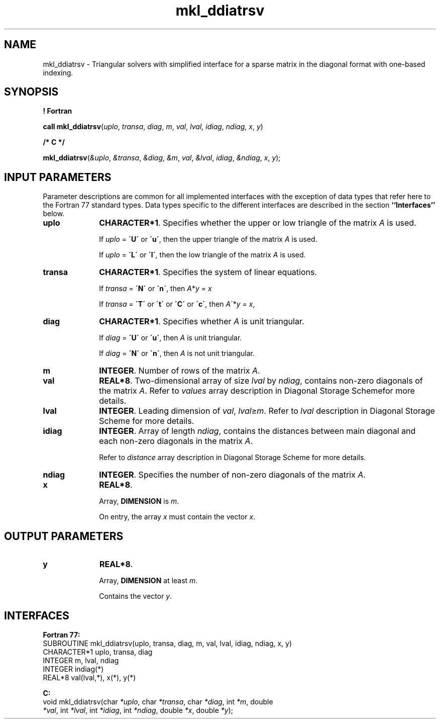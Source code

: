 .\" Copyright (c) 2002 \- 2008 Intel Corporation
.\" All rights reserved.
.\"
.TH mkl\(ulddiatrsv 3 "Intel Corporation" "Copyright(C) 2002 \- 2008" "Intel(R) Math Kernel Library"
.SH NAME
mkl\(ulddiatrsv \- Triangular solvers with simplified interface for a sparse matrix in the diagonal format with one-based indexing.
.SH SYNOPSIS
.PP
.B ! Fortran
.PP
\fBcall mkl\(ulddiatrsv\fR(\fIuplo\fR, \fItransa\fR, \fIdiag\fR, \fIm\fR, \fIval\fR, \fIlval\fR, \fIidiag\fR, \fIndiag\fR, \fIx\fR, \fIy\fR)
.PP
.B /* C */
.PP
\fBmkl\(ulddiatrsv\fR(\fI&uplo\fR, \fI&transa\fR, \fI&diag\fR, \fI&m\fR, \fIval\fR, \fI&lval\fR, \fIidiag\fR, \fI&ndiag\fR, \fIx\fR, \fIy\fR);
.SH INPUT PARAMETERS
.PP
Parameter descriptions are common for all implemented interfaces with the exception of data types that refer here to the Fortran 77 standard types. Data types specific to the different interfaces are described in the section \fB``Interfaces''\fR below.
.TP 10
\fBuplo\fR
.NL
\fBCHARACTER*1\fR. Specifies whether the upper or low triangle of the matrix \fIA\fR is used.
.IP
If \fIuplo\fR = \fB\'U\'\fR or  \fB\'u\'\fR, then the upper triangle of the matrix \fIA\fR is used.
.IP
If \fIuplo\fR = \fB\'L\'\fR or \fB\'l\'\fR, then the low triangle of the matrix \fIA\fR is used.
.TP 10
\fBtransa\fR
.NL
\fBCHARACTER*1\fR. Specifies the system of linear equations.
.IP
If \fItransa\fR = \fB\'N\'\fR or \fB\'n\'\fR, then   \fIA\fR*\fIy\fR = \fIx\fR
.IP
If \fItransa\fR = \fB\'T\'\fR or \fB\'t\'\fR or \fB\'C\'\fR or \fB\'c\'\fR, then   \fIA\fR\'*\fIy\fR = \fIx\fR,
.TP 10
\fBdiag\fR
.NL
\fBCHARACTER*1\fR. Specifies whether \fIA\fR is unit triangular.
.IP
If \fIdiag\fR = \fB\'U\'\fR or \fB\'u\'\fR, then \fIA\fR is unit triangular.
.IP
If \fIdiag\fR = \fB\'N\'\fR or \fB\'n\'\fR, then \fIA\fR is not unit triangular.
.TP 10
\fBm\fR
.NL
\fBINTEGER\fR. Number of rows of the matrix \fIA\fR.
.TP 10
\fBval\fR
.NL
\fBREAL*8\fR. Two-dimensional array of size \fIlval\fR by \fIndiag\fR, contains non-zero diagonals of the matrix \fIA\fR. Refer to \fIvalues\fR array description in Diagonal Storage Schemefor more details.
.TP 10
\fBlval\fR
.NL
\fBINTEGER\fR. Leading dimension of \fIval\fR, \fIlval\fR\(>=\fIm\fR. Refer to \fIlval\fR description in Diagonal Storage Scheme for more details.
.TP 10
\fBidiag\fR
.NL
\fBINTEGER\fR. Array of length \fIndiag\fR, contains the distances between main diagonal and each non-zero diagonals in the matrix \fIA\fR.
.IP
.IP
Refer to \fIdistance\fR array description in Diagonal Storage Scheme for more details.
.TP 10
\fBndiag\fR
.NL
\fBINTEGER\fR. Specifies the number of non-zero diagonals of the matrix \fIA\fR. 
.TP 10
\fBx\fR
.NL
\fBREAL*8\fR. 
.IP
Array, \fBDIMENSION\fR is \fIm\fR.
.IP
On entry, the array \fIx\fR must contain the vector \fIx\fR. 
.SH OUTPUT PARAMETERS

.TP 10
\fBy\fR
.NL
\fBREAL*8\fR. 
.IP
Array, \fBDIMENSION\fR at least \fIm\fR.
.IP
Contains the vector \fIy\fR.
.SH INTERFACES
.PP

.PP
\fBFortran 77:\fR
.br
SUBROUTINE mkl\(ulddiatrsv(uplo, transa, diag, m, val, lval, idiag, ndiag, x, y)
.br
CHARACTER*1   uplo, transa, diag
.br
INTEGER       m, lval, ndiag
.br
INTEGER       indiag(*)
.br
REAL*8        val(lval,*), x(*), y(*)
.PP
\fBC:\fR
.br
void mkl\(ulddiatrsv(char \fI*uplo\fR, char \fI*transa\fR, char \fI*diag\fR, int \fI*m\fR, double
.br
\fI*val\fR, int \fI*lval\fR, int \fI*idiag\fR, int \fI*ndiag\fR, double \fI*x\fR, double \fI*y\fR);
